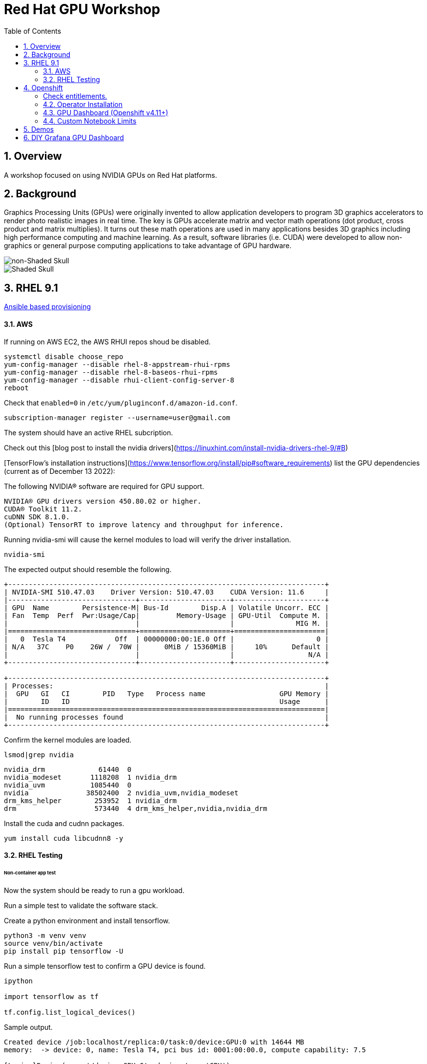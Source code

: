 :scrollbar:
:data-uri:
:toc2:
:linkattrs:

= Red Hat GPU Workshop 

:numbered:

== Overview
A workshop focused on using NVIDIA GPUs on Red Hat platforms. 

== Background

Graphics Processing Units (GPUs) were originally invented to allow application developers to program 3D graphics accelerators 
to render photo realistic images in real time. The key is GPUs accelerate matrix and vector math 
operations (dot product, cross product and matrix multiplies). It turns out these math operations are used in many applications 
besides 3D graphics including high performance computing and machine learning. As a result, software libraries (i.e. CUDA) 
were developed to allow non-graphics or general purpose computing applications to take advantage of GPU hardware.

image::./images/skull.jpg[non-Shaded Skull]
image::./images/skullshaded.jpg[Shaded Skull]


== RHEL 9.1

link:ansible/vm/README.adoc[Ansible based provisioning]

==== AWS

If running on AWS EC2, the AWS RHUI repos shoud be disabled. 

```
systemctl disable choose_repo
yum-config-manager --disable rhel-8-appstream-rhui-rpms 
yum-config-manager --disable rhel-8-baseos-rhui-rpms
yum-config-manager --disable rhui-client-config-server-8
reboot
```

Check that `enabled=0` in `/etc/yum/pluginconf.d/amazon-id.conf`.

```
subscription-manager register --username=user@gmail.com
```

The system should have an active RHEL subcription.

Check out this [blog post to install the nvidia drivers](https://linuxhint.com/install-nvidia-drivers-rhel-9/#B)

[TensorFlow's installation instructions](https://www.tensorflow.org/install/pip#software_requirements)
list the GPU dependencies (current as of December 13 2022):

The following NVIDIA® software are required for GPU support.
```

NVIDIA® GPU drivers version 450.80.02 or higher.
CUDA® Toolkit 11.2.
cuDNN SDK 8.1.0.
(Optional) TensorRT to improve latency and throughput for inference.
```

Running nvidia-smi will cause the kernel modules to load will verify the driver installation.
```
nvidia-smi
```

The expected output should resemble the following.
```
+-----------------------------------------------------------------------------+
| NVIDIA-SMI 510.47.03    Driver Version: 510.47.03    CUDA Version: 11.6     |
|-------------------------------+----------------------+----------------------+
| GPU  Name        Persistence-M| Bus-Id        Disp.A | Volatile Uncorr. ECC |
| Fan  Temp  Perf  Pwr:Usage/Cap|         Memory-Usage | GPU-Util  Compute M. |
|                               |                      |               MIG M. |
|===============================+======================+======================|
|   0  Tesla T4            Off  | 00000000:00:1E.0 Off |                    0 |
| N/A   37C    P0    26W /  70W |      0MiB / 15360MiB |     10%      Default |
|                               |                      |                  N/A |
+-------------------------------+----------------------+----------------------+
                                                                               
+-----------------------------------------------------------------------------+
| Processes:                                                                  |
|  GPU   GI   CI        PID   Type   Process name                  GPU Memory |
|        ID   ID                                                   Usage      |
|=============================================================================|
|  No running processes found                                                 |
+-----------------------------------------------------------------------------+
```

Confirm the kernel modules are loaded.
```
lsmod|grep nvidia
```
```
nvidia_drm             61440  0
nvidia_modeset       1118208  1 nvidia_drm
nvidia_uvm           1085440  0
nvidia              38502400  2 nvidia_uvm,nvidia_modeset
drm_kms_helper        253952  1 nvidia_drm
drm                   573440  4 drm_kms_helper,nvidia,nvidia_drm
```

Install the cuda and cudnn packages.

```
yum install cuda libcudnn8 -y
```

==== RHEL Testing

###### Non-container app test

Now the system should be ready to run a gpu workload.

Run a simple test to validate the software stack.

Create a python environment and install tensorflow.

```
python3 -m venv venv
source venv/bin/activate
pip install pip tensorflow -U
```

Run a simple tensorflow test to confirm a GPU device is found.
```
ipython

import tensorflow as tf

tf.config.list_logical_devices()
```

Sample output.
```
Created device /job:localhost/replica:0/task:0/device:GPU:0 with 14644 MB 
memory:  -> device: 0, name: Tesla T4, pci bus id: 0001:00:00.0, compute capability: 7.5

[LogicalDevice(name='/device:CPU:0', device_type='CPU'),
 LogicalDevice(name='/device:GPU:0', device_type='GPU')]
```

Run the script to test the tensorflow devices.
```
python src/tf-test.py
```

Compare the CPU vs. GPU elapsed time in the output.
```
[PhysicalDevice(name='/physical_device:CPU:0', device_type='CPU'), PhysicalDevice(name='/physical_device:GPU:0', device_type='GPU')]
Matrix Multiply Elapsed Time: {'CPU': 6.495161056518555, 'GPU': 0.9890825748443604}
```

##### Nvidia Container Toolkit

Install the [Nvidia Container Toolkit](https://docs.nvidia.com/datacenter/cloud-native/container-toolkit/install-guide.html#podman)

Configure the toolkit for rootless operation.

##### Containerized app test

The `nvidia-smi` output should be similar to what was reported above.

```
podman run --rm --security-opt=label=disable --hooks-dir=/usr/share/containers/oci/hooks.d/ nvidia/cuda:11.0-base nvidia-smi
```

== Openshift

link:ansible/ocp/README.adoc[Ansible based provisioning]

##### Check entitlements.
```
oc new-project gputest
oc run -it --rm --image=registry.access.redhat.com/ubi8:latest test-entitlement -- /bin/sh -c "dnf search kernel-header --showduplicates"
```
Expected output.
```
If you don't see a command prompt, try pressing enter.
Red Hat Universal Base Image 8 (RPMs) - AppStream                                                                                 15 MB/s | 2.6 MB     00:00    
Red Hat Universal Base Image 8 (RPMs) - CodeReady Builder                                                                        177 kB/s |  17 kB     00:00    
================================================================== Name Matched: kernel-header ==================================================================
kernel-headers-4.18.0-348.20.1.el8_5.x86_64 : Header files for the Linux kernel for use by glibc
Session ended, resume using 'oc attach test-entitlement -c test-entitlement -i -t' command when the pod is running
pod "test-entitlement" deleted
```

#### Operator Installation

- Using the Openshift web console, install the **Red Hat Node Feature Discovery (NFD)** operator. Use the default values and it should create a namespace called `openshift-nfd`. 
- Next create an **NodeFeatureDiscovery (NFD)** instance in that same `openshift-nfd` namespace.

This should launch a daemonset.

```
oc get pods -n openshift-nfd
```
```
NAME                                      READY   STATUS    RESTARTS   AGE
nfd-controller-manager-56cc649f75-mj7bn   2/2     Running   0          5m52s
nfd-master-4mzkt                          1/1     Running   0          100s
nfd-master-wr4qd                          1/1     Running   0          100s
nfd-master-zhzkq                          1/1     Running   0          100s
nfd-worker-8tr4j                          1/1     Running   0          100s
nfd-worker-r47qd                          1/1     Running   0          100s
```

- Using the Openshift web console, install the **nvidia operator (v1.10.1)**. It should create a namespace called `nvidia-gpu-operator`. 
- Next create a **cluster policy (CP)** instance in the same `nvidia-gpu-operator` namespace.

Wait for all the pods to have a running status. This could take several minutes.

```
oc get pods -n nvidia-gpu-operator
```

```
NAME                                                  READY   STATUS      RESTARTS   AGE
gpu-feature-discovery-2l9db                           1/1     Running     0          16h
gpu-feature-discovery-4hg4g                           1/1     Running     0          16h
gpu-operator-76bf46dcf8-mtkjc                         1/1     Running     0          16h
nvidia-container-toolkit-daemonset-4dsbh              1/1     Running     0          16h
nvidia-container-toolkit-daemonset-crz6c              1/1     Running     0          16h
nvidia-cuda-validator-lhtjz                           0/1     Completed   0          16h
nvidia-cuda-validator-xghsp                           0/1     Completed   0          16h
nvidia-dcgm-7c9g2                                     1/1     Running     0          16h
nvidia-dcgm-7q4fr                                     1/1     Running     0          16h
nvidia-dcgm-exporter-dw4fv                            1/1     Running     0          16h
nvidia-dcgm-exporter-xnknh                            1/1     Running     0          16h
nvidia-device-plugin-daemonset-7c9m7                  1/1     Running     0          16h
nvidia-device-plugin-daemonset-tbf7x                  1/1     Running     0          16h
nvidia-device-plugin-validator-blp4n                  0/1     Completed   0          16h
nvidia-device-plugin-validator-qsctr                  0/1     Completed   0          16h
nvidia-driver-daemonset-410.84.202203221702-0-9pfhk   2/2     Running     0          16h
nvidia-driver-daemonset-410.84.202203221702-0-wgcnv   2/2     Running     0          16h
nvidia-node-status-exporter-89nsc                     1/1     Running     0          16h
nvidia-node-status-exporter-vfsjz                     1/1     Running     0          16h
nvidia-operator-validator-2lzvj                       1/1     Running     0          16h
nvidia-operator-validator-5s9k9                       1/1     Running     0          16h
```

The daemonset pods will build a driver for each node with a GPU.

```
oc logs nvidia-driver-daemonset-410.84.202204112301-0-gf4t4  -n nvidia-gpu-operator  nvidia-driver-ctr --follow

Tue May 17 19:41:23 UTC 2022 Waiting for openshift-driver-toolkit-ctr container to build the precompiled driver ...
```

Check the logs from one of the `nvidia-cuda-validator` pods.

```
oc logs -n nvidia-gpu-operator nvidia-cuda-validator-qpqcg


cuda workload validation is successful
```

##### Openshift Testing

Client application testing.

Create a project as a cluster-admin user. GPU enabled pods require cluster privileges.
Next, create an application and expose it's service.

```
oc new-project gputest
oc new-app docker.io/tensorflow/tensorflow:latest-gpu-jupyter
oc expose service/tensorflow
```

```
oc get routes

NAME                                  HOST/PORT                                                   PATH   SERVICES     PORT       TERMINATION   WILDCARD
route.route.openshift.io/tensorflow   tensorflow-gputest.apps.ocp-green.dota-lab.iad.redhat.com          tensorflow   8888-tcp                 None
```

Dump the logs of the tensorflow pod to obtain the jupyter lab **token**.
```
[I 20:11:42.236 NotebookApp] Jupyter Notebook 6.4.11 is running at:
[I 20:11:42.236 NotebookApp] http://tensorflow-544f7d6b5b-m8sjg:8888/?token=7f5cfa6a9780fd77594c1e6a45ae88002169e98d87a38580
```

It may be necessary to set the `nvidia.com/gpu=1` limit to ensure the pod get scheduled on a node with a GPU.

```
oc set resources deployment/tensorflow --requests=nvidia.com/gpu=1 --limits=nvidia.com/gpu=1
```

Connect to the tensorflow pod and run a quick GPU test.

```
oc rsh tensorflow-6594894964-8gtz5 

$ python
Python 3.8.10 (default, Mar 15 2022, 12:22:08) 
[GCC 9.4.0] on linux
>>> import tensorflow as tf
>>> tf.config.list_physical_devices()
[PhysicalDevice(name='/physical_device:CPU:0', device_type='CPU'), PhysicalDevice(name='/physical_device:GPU:0', device_type='GPU')]
>>> exit()
$
```

Login to Jupyter and run the `classification.ipynb` notebook.

##### Create a new tensorflow/jupyter app from the [nvidia examples site](https://nvidia.github.io/gpu-operator/).

##### OpenDataHub

Create a new project for OpenDataHub.

Using the Openshift web console, create an instance of the ODH operator in this project.

Create an ODH instance in your namespace.

Create the CUDA enabled notebook image streams.
```
oc apply -f https://raw.githubusercontent.com/red-hat-data-services/odh-manifests/master/jupyterhub/notebook-images/overlays/additional/tensorflow-notebook-imagestream.yaml 
```

#### GPU Dashboard (Openshift v4.11+)

Install the GPU console plugin dashboard by following the [Openshift documentation](https://docs.openshift.com/container-platform/4.11/monitoring/nvidia-gpu-admin-dashboard.html).

#### Custom Notebook Limits

Configmaps are used to set custom notebook resource limits such as number of cpu cores,
memory and GPUs. This is necessary for the jupyter pod to get scheduled
on a GPU node. 

Apply the following configmap before the launching jupyterhub server.
```
oc apply -f src/jupyterhub-notebook-sizes.yml
```

== Demos

From within Jupyter, clone the following repo:

[Tensor Flow Examples](https://github.com/tensorflow/docs.git)

These tensorflow notebook examples should run:

- `docs/site/en/tutorials/keras/classification.ipynb`
- `docs/site/en/tutorials/quickstart/beginner.ipynb`
- `docs/site/en/tutorials/quickstart/advanced.ipynb`

== DIY Grafana GPU Dashboard
```
oc create token grafana-serviceaccount --duration=2000h -n models
```

Edit `grafana-data-source.yaml` (replace <namespace> and <service-account-token>)
```
oc create -f grafana-data-source.yaml
```

Import the sample [DCGM exporter dashboard](https://grafana.com/grafana/dashboards/12239-nvidia-dcgm-exporter-dashboard/) (`grafana/NVIDIA_DCGM_Exporter_Dashboard.json`)

